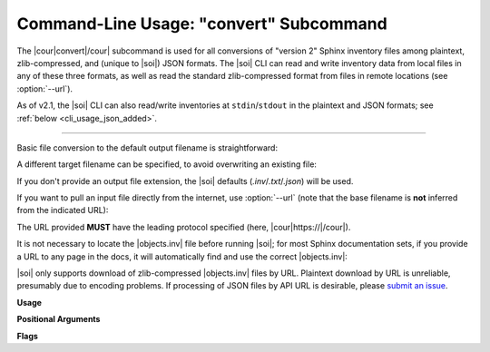 .. Description of convert commandline usage

Command-Line Usage: "convert" Subcommand
========================================

.. program:: sphobjinv convert

The |cour|\ convert\ |/cour| subcommand is used for all conversions of
"version 2" Sphinx inventory
files among plaintext, zlib-compressed, and (unique to |soi|) JSON formats.
The |soi| CLI can read and write inventory data from local files
in any of these three formats, as well as read the standard zlib-compressed format
from files in remote locations (see :option:`--url`).

As of v2.1, the |soi| CLI can also read/write inventories at ``stdin``/``stdout``
in the plaintext and JSON formats; see :ref:`below <cli_usage_json_added>`.

----

Basic file conversion to the default output filename is straightforward:

.. doctest:: convert_main

    >>> Path('objects_attrs.txt').is_file()
    False
    >>> cli_run('sphobjinv convert plain objects_attrs.inv')
    <BLANKLINE>
    Conversion completed.
    '...objects_attrs.inv' converted to '...objects_attrs.txt' (plain).
    <BLANKLINE>
    <BLANKLINE>
    >>> print(file_head('objects_attrs.txt', head=6))
    # Sphinx inventory version 2
    # Project: attrs
    # Version: 22.1
    # The remainder of this file is compressed using zlib.
    attr py:module 0 index.html#module-$ -
    attr.VersionInfo py:class 1 api.html#$ -

A different target filename can be specified, to avoid overwriting an existing
file:

.. doctest:: convert_main

    >>> cli_run('sphobjinv convert plain objects_attrs.inv', inp='n\n')
    File exists. Overwrite (Y/N)? n
    <BLANKLINE>
    <BLANKLINE>
    Exiting...
    <BLANKLINE>
    >>> cli_run('sphobjinv convert plain objects_attrs.inv objects_attrs_foo.txt')
    <BLANKLINE>
    Conversion completed.
    '...objects_attrs.inv' converted to '...objects_attrs_foo.txt' (plain).
    <BLANKLINE>
    <BLANKLINE>

If you don't provide an output file extension, the |soi| defaults
(`.inv`/`.txt`/`.json`) will be used.

If you want to pull an input file directly from the internet, use
:option:`--url` (note that the base filename is **not** inferred from the
indicated URL):

.. doctest:: convert_url

    >>> cli_run('sphobjinv convert plain -u https://github.com/bskinn/sphobjinv/raw/main/tests/resource/objects_attrs.inv')
    <BLANKLINE>
    Attempting https://github.com/bskinn/sphobjinv/raw/main/tests/resource/objects_attrs.inv ...
      ... inventory found.
    <BLANKLINE>
    Conversion completed.
    'https://github.com/b[...]ce/objects_attrs.inv' converted to '...objects.txt' (plain).
    <BLANKLINE>
    <BLANKLINE>
    >>> print(file_head('objects.txt', head=6))
    # Sphinx inventory version 2
    # Project: attrs
    # Version: 22.1
    # The remainder of this file is compressed using zlib.
    attr py:module 0 index.html#module-$ -
    attr.VersionInfo py:class 1 api.html#$ -

The URL provided **MUST** have the leading protocol specified (here,
|cour|\ https\ ://\ |/cour|).

It is not necessary to locate the |objects.inv| file before running |soi|;
for most Sphinx documentation sets, if you provide a URL to any page in the docs,
it will automatically find and use the correct |objects.inv|:

.. doctest:: convert_url

    >>> cli_run('sphobjinv convert plain -ou https://docs.python.org/3/library/urllib.error.html#urllib.error.URLError')
    <BLANKLINE>
    Attempting https://docs.python.org/3/library/urllib.error.html#urllib.error.URLError ...
      ... no recognized inventory.
    Attempting "https://docs.python.org/3/library/urllib.error.html/objects.inv" ...
      ... HTTP error: 404 Not Found.
    Attempting "https://docs.python.org/3/library/objects.inv" ...
      ... HTTP error: 404 Not Found.
    Attempting "https://docs.python.org/3/objects.inv" ...
      ... inventory found.
    <BLANKLINE>
    Conversion completed.
    '...objects.inv' converted to '...objects.txt' (plain).
    <BLANKLINE>
    <BLANKLINE>

|soi| only supports download of zlib-compressed |objects.inv| files by URL.
Plaintext download by URL is unreliable, presumably due to encoding problems.
If processing of JSON files by API URL is desirable, please
`submit an issue <https://github.com/bskinn/sphobjinv/issues>`__.

.. versionadded:: 2.1
    The URL at which a remote inventory is found is now included
    in JSON output:

    .. doctest:: json-url

        >>> cli_run('sphobjinv convert json -qu https://docs.python.org/3/ objects.json')
        <BLANKLINE>
        >>> data = json.loads(Path('objects.json').read_text())
        >>> data["metadata"]["url"]
        'https://docs.python.org/3/objects.inv'

.. _cli_usage_json_added:

.. versionadded:: 2.1
    JSON and plaintext inventories can now be read from ``stdin`` and
    written to ``stdout``, by using the special value ``-`` in the invocation.
    E.g., to print to ``stdout``:

    .. doctest:: stdio

        >>> cli_run('sphobjinv co plain objects_attrs.inv -')
        # Sphinx inventory version 2
        # Project: attrs
        # Version: 22.1
        # The remainder of this file is compressed using zlib.
        attr py:module 0 index.html#module-$ -
        attr.VersionInfo py:class 1 api.html#$ -
        attr._make.Attribute py:class -1 api.html#attrs.Attribute -
        ...


**Usage**

.. command-output:: sphobjinv convert --help
    :ellipsis: 4


**Positional Arguments**

.. option:: mode

    Conversion output format.

    Must be one of `plain`, `zlib`, or `json`

.. option:: infile

    Path (or URL, if :option:`--url` is specified) to file to be converted.

    If passed as ``-``, |soi| will attempt import of a plaintext or JSON
    inventory from ``stdin`` (incompatible with :option:`--url`).

.. option:: outfile

    *(Optional)* Path to desired output file. Defaults to same directory
    and main file name as input file but with extension
    |cour|\ .inv/.txt/.json\ |/cour|, as appropriate for the output format.

    A bare path is accepted here, using the default output
    file name/extension.

    If passed as ``-``, or if omitted when `infile` is passed as ``-``,
    |soi| will emit plaintext or JSON (but *not*
    zlib-compressed) inventory contents to ``stdout``.

**Flags**

.. option:: -h, --help

    Display `convert` help message and exit.

.. option:: -o, --overwrite

    If the output file already exists, overwrite without prompting
    for confirmation.

.. option:: -q, --quiet

    Suppress all status message output, regardless of success or failure.
    Useful for scripting/automation.  Implies :option:`--overwrite`.

.. option:: -u, --url

    Treat :option:`infile` as a URL for download. Cannot be used when
    :option:`infile` is passed as ``-``.

.. option:: -e, --expand

    Expand any abbreviations in `uri` or `dispname` fields before writing to output;
    see :ref:`here <syntax_shorthand>`. Cannot be specified with
    :option:`--contract`.

.. option:: -c, --contract

    Contract `uri` and `dispname` fields, if possible, before writing to output;
    see :ref:`here <syntax_shorthand>`. Cannot be specified with
    :option:`--expand`.
